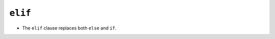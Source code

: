 ``elif``
========

+ The ``elif`` clause replaces both ``else`` and ``if``.

.. codelens:: cl_l10_6

    minutes = 1000
    if minutes < 200:
        price = 0.2
    elif minutes <= 400:
        price = 0.18
    elif minutes <= 800:
        price = 0.15
    else:
        price = 0.08
    print("Phone bill: $%6.2f" % (minutes * price))